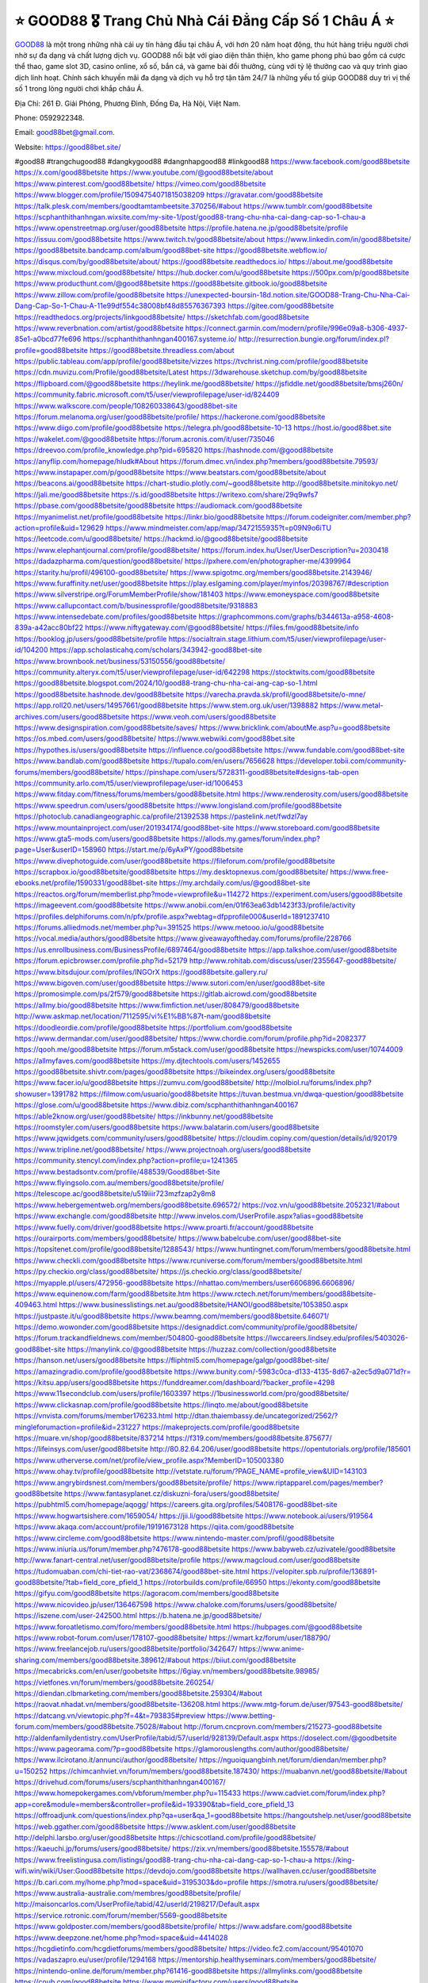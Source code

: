 ⭐️ GOOD88 🎖️ Trang Chủ Nhà Cái Đẳng Cấp Số 1 Châu Á ⭐️
===================================

`GOOD88 <https://good88bet.site/>`_ là một trong những nhà cái uy tín hàng đầu tại châu Á, với hơn 20 năm hoạt động, thu hút hàng triệu người chơi nhờ sự đa dạng và chất lượng dịch vụ. GOOD88 nổi bật với giao diện thân thiện, kho game phong phú bao gồm cá cược thể thao, game slot 3D, casino online, xổ số, bắn cá, và game bài đổi thưởng, cùng với tỷ lệ thưởng cao và quy trình giao dịch linh hoạt. Chính sách khuyến mãi đa dạng và dịch vụ hỗ trợ tận tâm 24/7 là những yếu tố giúp GOOD88 duy trì vị thế số 1 trong lòng người chơi khắp châu Á.

Địa Chỉ: 261 Đ. Giải Phóng, Phương Đình, Đống Đa, Hà Nội, Việt Nam. 

Phone: 0592922348. 

Email: good88bet@gmail.com. 

Website: https://good88bet.site/ 

#good88 #trangchugood88 #dangkygood88 #dangnhapgood88 #linkgood88
https://www.facebook.com/good88betsite
https://x.com/good88betsite
https://www.youtube.com/@good88betsite/about
https://www.pinterest.com/good88betsite/
https://vimeo.com/good88betsite
https://www.blogger.com/profile/15094754071815038209
https://gravatar.com/good88betsite
https://talk.plesk.com/members/goodtamtambeetsite.370256/#about
https://www.tumblr.com/good88betsite
https://scphanthithanhngan.wixsite.com/my-site-1/post/good88-trang-chu-nha-cai-dang-cap-so-1-chau-a
https://www.openstreetmap.org/user/good88betsite
https://profile.hatena.ne.jp/good88betsite/profile
https://issuu.com/good88betsite
https://www.twitch.tv/good88betsite/about
https://www.linkedin.com/in/good88betsite/
https://good88betsite.bandcamp.com/album/good88bet-site
https://good88betsite.webflow.io/
https://disqus.com/by/good88betsite/about/
https://good88betsite.readthedocs.io/
https://about.me/good88betsite
https://www.mixcloud.com/good88betsite/
https://hub.docker.com/u/good88betsite
https://500px.com/p/good88betsite
https://www.producthunt.com/@good88betsite
https://good88betsite.gitbook.io/good88betsite
https://www.zillow.com/profile/good88betsite
https://unexpected-boursin-18d.notion.site/GOOD88-Trang-Chu-Nha-Cai-Dang-Cap-So-1-Chau-A-11e99df554c38008bf48d85576367393
https://gitee.com/good88betsite
https://readthedocs.org/projects/linkgood88betsite/
https://sketchfab.com/good88betsite
https://www.reverbnation.com/artist/good88betsite
https://connect.garmin.com/modern/profile/996e09a8-b306-4937-85e1-a0bcd77fe696
https://scphanthithanhngan400167.systeme.io/
http://resurrection.bungie.org/forum/index.pl?profile=good88betsite
https://good88betsite.threadless.com/about
https://public.tableau.com/app/profile/good88betsite/vizzes
https://tvchrist.ning.com/profile/good88betsite
https://cdn.muvizu.com/Profile/good88betsite/Latest
https://3dwarehouse.sketchup.com/by/good88betsite
https://flipboard.com/@good88betsite
https://heylink.me/good88betsite/
https://jsfiddle.net/good88betsite/bmsj260n/
https://community.fabric.microsoft.com/t5/user/viewprofilepage/user-id/824409
https://www.walkscore.com/people/108260338643/good88bet-site
https://forum.melanoma.org/user/good88betsite/profile/
https://hackerone.com/good88betsite
https://www.diigo.com/profile/good88betsite
https://telegra.ph/good88betsite-10-13
https://host.io/good88bet.site
https://wakelet.com/@good88betsite
https://forum.acronis.com/it/user/735046
https://dreevoo.com/profile_knowledge.php?pid=695820
https://hashnode.com/@good88betsite
https://anyflip.com/homepage/hludk#About
https://forum.dmec.vn/index.php?members/good88betsite.79593/
https://www.instapaper.com/p/good88betsite
https://www.beatstars.com/good88betsite/about
https://beacons.ai/good88betsite
https://chart-studio.plotly.com/~good88betsite
http://good88betsite.minitokyo.net/
https://jali.me/good88betsite
https://s.id/good88betsite
https://writexo.com/share/29q9wfs7
https://pbase.com/good88betsite/good88betsite
https://audiomack.com/good88betsite
https://myanimelist.net/profile/good88betsite
https://linkr.bio/good88betsite
https://forum.codeigniter.com/member.php?action=profile&uid=129629
https://www.mindmeister.com/app/map/3472155935?t=p09N9o6iTU
https://leetcode.com/u/good88betsite/
https://hackmd.io/@good88betsite/good88betsite
https://www.elephantjournal.com/profile/good88betsite/
https://forum.index.hu/User/UserDescription?u=2030418
https://dadazpharma.com/question/good88betsite/
https://pxhere.com/en/photographer-me/4399964
https://starity.hu/profil/496100-good88betsite/
https://www.spigotmc.org/members/good88betsite.2143946/
https://www.furaffinity.net/user/good88betsite
https://play.eslgaming.com/player/myinfos/20398767/#description
https://www.silverstripe.org/ForumMemberProfile/show/181403
https://www.emoneyspace.com/good88betsite
https://www.callupcontact.com/b/businessprofile/good88betsite/9318883
https://www.intensedebate.com/profiles/good88betsite
https://graphcommons.com/graphs/b344613a-a958-4608-839a-a42acc80bf22
https://www.niftygateway.com/@good88betsite/
https://files.fm/good88betsite/info
https://booklog.jp/users/good88betsite/profile
https://socialtrain.stage.lithium.com/t5/user/viewprofilepage/user-id/104200
https://app.scholasticahq.com/scholars/343942-good88bet-site
https://www.brownbook.net/business/53150556/good88betsite/
https://community.alteryx.com/t5/user/viewprofilepage/user-id/642298
https://stocktwits.com/good88betsite
https://good88betsite.blogspot.com/2024/10/good88-trang-chu-nha-cai-ang-cap-so-1.html
https://good88betsite.hashnode.dev/good88betsite
https://varecha.pravda.sk/profil/good88betsite/o-mne/
https://app.roll20.net/users/14957661/good88betsite
https://www.stem.org.uk/user/1398882
https://www.metal-archives.com/users/good88betsite
https://www.veoh.com/users/good88betsite
https://www.designspiration.com/good88betsite/saves/
https://www.bricklink.com/aboutMe.asp?u=good88betsite
https://os.mbed.com/users/good88betsite/
https://www.webwiki.com/good88bet.site
https://hypothes.is/users/good88betsite
https://influence.co/good88betsite
https://www.fundable.com/good88bet-site
https://www.bandlab.com/good88betsite
https://tupalo.com/en/users/7656628
https://developer.tobii.com/community-forums/members/good88betsite/
https://pinshape.com/users/5728311-good88betsite#designs-tab-open
https://community.arlo.com/t5/user/viewprofilepage/user-id/1006453
https://www.fitday.com/fitness/forums/members/good88betsite.html
https://www.renderosity.com/users/good88betsite
https://www.speedrun.com/users/good88betsite
https://www.longisland.com/profile/good88betsite
https://photoclub.canadiangeographic.ca/profile/21392538
https://pastelink.net/fwdzl7ay
https://www.mountainproject.com/user/201934174/good88bet-site
https://www.storeboard.com/good88betsite
https://www.gta5-mods.com/users/good88betsite
https://allods.my.games/forum/index.php?page=User&userID=158960
https://start.me/p/6yAxPY/good88betsite
https://www.divephotoguide.com/user/good88betsite
https://fileforum.com/profile/good88betsite
https://scrapbox.io/good88betsite/good88betsite
https://my.desktopnexus.com/good88betsite/
https://www.free-ebooks.net/profile/1590331/good88bet-site
https://my.archdaily.com/us/@good88bet-site
https://reactos.org/forum/memberlist.php?mode=viewprofile&u=114272
https://experiment.com/users/ggood88betsite
https://imageevent.com/good88betsite
https://www.anobii.com/en/01f63ea63db1423f33/profile/activity
https://profiles.delphiforums.com/n/pfx/profile.aspx?webtag=dfpprofile000&userId=1891237410
https://forums.alliedmods.net/member.php?u=391525
https://www.metooo.io/u/good88betsite
https://vocal.media/authors/good88betsite
https://www.giveawayoftheday.com/forums/profile/228766
https://us.enrollbusiness.com/BusinessProfile/6897464/good88betsite
https://app.talkshoe.com/user/good88betsite
https://forum.epicbrowser.com/profile.php?id=52179
http://www.rohitab.com/discuss/user/2355647-good88betsite/
https://www.bitsdujour.com/profiles/INGOrX
https://good88betsite.gallery.ru/
https://www.bigoven.com/user/good88betsite
https://www.sutori.com/en/user/good88bet-site
https://promosimple.com/ps/2f579/good88betsite
https://gitlab.aicrowd.com/good88betsite
https://allmy.bio/good88betsite
https://www.fimfiction.net/user/808479/good88betsite
http://www.askmap.net/location/7112595/vi%E1%BB%87t-nam/good88betsite
https://doodleordie.com/profile/good88betsite
https://portfolium.com/good88betsite
https://www.dermandar.com/user/good88betsite/
https://www.chordie.com/forum/profile.php?id=2082377
https://qooh.me/good88betsite
https://forum.m5stack.com/user/good88betsite
https://newspicks.com/user/10744009
https://allmyfaves.com/good88betsite
https://my.djtechtools.com/users/1452655
https://good88betsite.shivtr.com/pages/good88betsite
https://bikeindex.org/users/good88betsite
https://www.facer.io/u/good88betsite
https://zumvu.com/good88betsite/
http://molbiol.ru/forums/index.php?showuser=1391782
https://filmow.com/usuario/good88betsite
https://tuvan.bestmua.vn/dwqa-question/good88betsite
https://glose.com/u/good88betsite
https://www.dibiz.com/scphanthithanhngan400167
https://able2know.org/user/good88betsite/
https://inkbunny.net/good88betsite
https://roomstyler.com/users/good88betsite
https://www.balatarin.com/users/good88betsite
https://www.jqwidgets.com/community/users/good88betsite/
https://cloudim.copiny.com/question/details/id/920179
https://www.tripline.net/good88betsite/
https://www.projectnoah.org/users/good88betsite
https://community.stencyl.com/index.php?action=profile;u=1241365
https://www.bestadsontv.com/profile/488539/Good88bet-Site
https://www.flyingsolo.com.au/members/good88betsite/profile/
https://telescope.ac/good88betsite/u519iiir723mzfzap2y8m8
https://www.hebergementweb.org/members/good88betsite.696572/
https://voz.vn/u/good88betsite.2052321/#about
https://www.exchangle.com/good88betsite
http://www.invelos.com/UserProfile.aspx?alias=good88betsite
https://www.fuelly.com/driver/good88betsite
https://www.proarti.fr/account/good88betsite
https://ourairports.com/members/good88betsite/
https://www.babelcube.com/user/good88bet-site
https://topsitenet.com/profile/good88betsite/1288543/
https://www.huntingnet.com/forum/members/good88betsite.html
https://www.checkli.com/good88betsite
https://www.rcuniverse.com/forum/members/good88betsite.html
https://py.checkio.org/class/good88betsite/
https://js.checkio.org/class/good88betsite/
https://myapple.pl/users/472956-good88betsite
https://nhattao.com/members/user6606896.6606896/
https://www.equinenow.com/farm/good88betsite.htm
https://www.rctech.net/forum/members/good88betsite-409463.html
https://www.businesslistings.net.au/good88betsite/HANOI/good88betsite/1053850.aspx
https://justpaste.it/u/good88betsite
https://www.beamng.com/members/good88betsite.646071/
https://demo.wowonder.com/good88betsite
https://designaddict.com/community/profile/good88betsite/
https://forum.trackandfieldnews.com/member/504800-good88betsite
https://lwccareers.lindsey.edu/profiles/5403026-good88bet-site
https://manylink.co/@good88betsite
https://huzzaz.com/collection/good88betsite
https://hanson.net/users/good88betsite
https://fliphtml5.com/homepage/galgp/good88bet-site/
https://amazingradio.com/profile/good88betsite
https://www.bunity.com/-5983c0ca-d133-4135-8d67-a2ec5d9a071d?r=
https://kitsu.app/users/good88betsite
https://funddreamer.com/dashboard/?backer_profile=4298
https://www.11secondclub.com/users/profile/1603397
https://1businessworld.com/pro/good88betsite/
https://www.clickasnap.com/profile/good88betsite
https://linqto.me/about/good88betsite
https://vnvista.com/forums/member176233.html
http://dtan.thaiembassy.de/uncategorized/2562/?mingleforumaction=profile&id=231227
https://makeprojects.com/profile/good88betsite
https://muare.vn/shop/good88betsite/837214
https://f319.com/members/good88betsite.875677/
https://lifeinsys.com/user/good88betsite
http://80.82.64.206/user/good88betsite
https://opentutorials.org/profile/185601
https://www.utherverse.com/net/profile/view_profile.aspx?MemberID=105003380
https://www.ohay.tv/profile/good88betsite
http://vetstate.ru/forum/?PAGE_NAME=profile_view&UID=143103
https://www.angrybirdsnest.com/members/good88betsite/profile/
https://www.riptapparel.com/pages/member?good88betsite
https://www.fantasyplanet.cz/diskuzni-fora/users/good88betsite/
https://pubhtml5.com/homepage/aqogg/
https://careers.gita.org/profiles/5408176-good88bet-site
https://www.hogwartsishere.com/1659054/
https://jii.li/good88betsite
https://www.notebook.ai/users/919564
https://www.akaqa.com/account/profile/19191673128
https://qiita.com/good88betsite
https://www.circleme.com/good88betsite
https://www.nintendo-master.com/profil/good88betsite
https://www.iniuria.us/forum/member.php?476178-good88betsite
https://www.babyweb.cz/uzivatele/good88betsite
http://www.fanart-central.net/user/good88betsite/profile
https://www.magcloud.com/user/good88betsite
https://tudomuaban.com/chi-tiet-rao-vat/2368674/good88bet-site.html
https://velopiter.spb.ru/profile/136891-good88betsite/?tab=field_core_pfield_1
https://rotorbuilds.com/profile/66950
https://ekonty.com/good88betsite
https://gifyu.com/good88betsite
https://agoracom.com/members/good88betsite
https://www.nicovideo.jp/user/136467598
https://www.chaloke.com/forums/users/good88betsite/
https://iszene.com/user-242500.html
https://b.hatena.ne.jp/good88betsite/
https://www.foroatletismo.com/foro/members/good88betsite.html
https://hubpages.com/@good88betsite
https://www.robot-forum.com/user/178107-good88betsite/
https://wmart.kz/forum/user/188790/
https://www.freelancejob.ru/users/good88betsite/portfolio/342647/
https://www.anime-sharing.com/members/good88betsite.389612/#about
https://biiut.com/good88betsite
https://mecabricks.com/en/user/goobetsite
https://6giay.vn/members/good88betsite.98985/
https://vietfones.vn/forum/members/good88betsite.260254/
https://diendan.clbmarketing.com/members/good88betsite.259304/#about
https://raovat.nhadat.vn/members/good88betsite-136208.html
https://www.mtg-forum.de/user/97543-good88betsite/
https://datcang.vn/viewtopic.php?f=4&t=793835#preview
https://www.betting-forum.com/members/good88betsite.75028/#about
http://forum.cncprovn.com/members/215273-good88betsite
http://aldenfamilydentistry.com/UserProfile/tabid/57/userId/928139/Default.aspx
https://doselect.com/@goodbetsite
https://www.pageorama.com/?p=good88betsite
https://glamorouslengths.com/author/good88betsite/
https://www.ilcirotano.it/annunci/author/good88betsite/
https://nguoiquangbinh.net/forum/diendan/member.php?u=150252
https://chimcanhviet.vn/forum/members/good88betsite.187430/
https://muabanvn.net/good88betsite/#about
https://drivehud.com/forums/users/scphanthithanhngan400167/
https://www.homepokergames.com/vbforum/member.php?u=115433
https://www.cadviet.com/forum/index.php?app=core&module=members&controller=profile&id=193390&tab=field_core_pfield_13
https://offroadjunk.com/questions/index.php?qa=user&qa_1=good88betsite
https://hangoutshelp.net/user/good88betsite
https://web.ggather.com/good88betsite
https://www.asklent.com/user/good88betsite
http://delphi.larsbo.org/user/good88betsite
https://chicscotland.com/profile/good88betsite/
https://kaeuchi.jp/forums/users/good88betsite/
https://zix.vn/members/good88betsite.155578/#about
https://www.freelistingusa.com/listings/good88-trang-chu-nha-cai-dang-cap-so-1-chau-a
https://king-wifi.win/wiki/User:Good88betsite
https://devdojo.com/good88betsite
https://wallhaven.cc/user/good88betsite
https://b.cari.com.my/home.php?mod=space&uid=3195303&do=profile
https://smotra.ru/users/good88betsite/
https://www.australia-australie.com/membres/good88betsite/profile/
http://maisoncarlos.com/UserProfile/tabid/42/userId/2198217/Default.aspx
https://service.rotronic.com/forum/member/5569-good88betsite
https://www.goldposter.com/members/good88betsite/profile/
https://www.adsfare.com/good88betsite
https://www.deepzone.net/home.php?mod=space&uid=4414028
https://hcgdietinfo.com/hcgdietforums/members/good88betsite/
https://video.fc2.com/account/95401070
https://vadaszapro.eu/user/profile/1294168
https://mentorship.healthyseminars.com/members/good88betsite/
https://nintendo-online.de/forum/member.php?61416-good88betsite
https://allmylinks.com/good88betsite
https://coub.com/good88betsite
https://www.myminifactory.com/users/good88betsite
https://www.shadowera.com/member.php?146421-good88betsite
http://bbs.sdhuifa.com/home.php?mod=space&uid=649103
https://ficwad.com/a/good88betsite
https://www.serialzone.cz/uzivatele/226252-good88betsite/
http://classicalmusicmp3freedownload.com/ja/index.php?title=%E5%88%A9%E7%94%A8%E8%80%85:Good88betsite
https://m.jingdexian.com/home.php?mod=space&uid=3767654
https://mississaugachinese.ca/home.php?mod=space&uid=1347464
https://www.soshified.com/forums/user/597753-good88betsit/
https://thefwa.com/profiles/good88betsite
https://tatoeba.org/vi/user/profile/good88betsite
http://www.pvp.iq.pl/user-23714.html
https://my.bio/good88betsite
https://transfur.com/Users/good88betsite
https://petitlyrics.com/profile/good88betsite
https://forums.stardock.net/user/7390254
https://ok.ru/profile/909995041517
https://scholar.google.com/citations?hl=vi&user=JH9dZ3YAAAAJ
https://www.plurk.com/good88betsite
https://www.bitchute.com/channel/nt8SnNrzN4bf
https://teletype.in/@good88betsite
https://velog.io/@good88betsite/about
https://globalcatalog.com/good88betsite.kr
https://www.metaculus.com/accounts/profile/217281/
https://moparwiki.win/wiki/User:Good88betsite
https://clinfowiki.win/wiki/User:Good88betsite
https://algowiki.win/wiki/User:Good88betsite
https://timeoftheworld.date/wiki/User:Good88betsite
https://humanlove.stream/wiki/User:Good88betsite
https://digitaltibetan.win/wiki/User:Good88betsite
https://funsilo.date/wiki/User:Good88betsite
https://fkwiki.win/wiki/User:Good88betsite
https://theflatearth.win/wiki/User:Good88betsite
https://sovren.media/p/882363/2218599b4103728b7fa71f05d08126c6
https://www.vid419.com/home.php?mod=space&uid=3394926
https://bysee3.com/home.php?mod=space&uid=4894568
https://www.okaywan.com/home.php?mod=space&uid=556526
https://www.yanyiku.cn/home.php?mod=space&uid=4563045
https://forum.oceandatalab.com/user-8500.html
https://www.pixiv.net/en/users/110429306
https://shapshare.com/good88betsite
https://thearticlesdirectory.co.uk/members/scphanthithanhngan400167/
http://onlineboxing.net/jforum/user/profile/318753.page
https://golbis.com/user/good88betsite/
https://eternagame.org/players/415684
http://memmai.com/index.php?members/good88betsite.15438/#about
https://diendannhansu.com/members/good88betsite.77149/#about
https://forum.centos-webpanel.com/profile/?area=summary;u=121075
https://www.canadavisa.com/canada-immigration-discussion-board/members/good88betsite.1235587/
https://www.fitundgesund.at/profil/good88betsite
http://www.biblesupport.com/user/607370-good88betsite/
https://www.goodreads.com/user/show/182775289-good88bet-site
https://fileforums.com/member.php?u=276084
https://www.globhy.com/good88betsite
https://meetup.furryfederation.com/events/0b085f61-91a2-402a-b2d5-5590cf3b945d
https://forum.enscape3d.com/wcf/index.php?user/96264-good88betsite/
https://forum.xorbit.space/member.php/8867-Fiphiarapo
https://webmuaban.vn/raovat.php?id=1712700
https://nmpeoplesrepublick.com/community/profile/good88betsite/
https://findaspring.org/members/good88betsite/
https://ingmac.ru/forum/?PAGE_NAME=profile_view&UID=59006
http://l-avt.ru/support/dialog/?PAGE_NAME=profile_view&UID=79325
https://imagekind.com/MemberProfile.aspx?MID=6a3f422d-59b1-4eb1-94ec-0cce349807c4
https://storyweaver.org.in/en/users/1007891
https://club.doctissimo.fr/good88betsite/
https://urlscan.io/result/5a2d4ebf-9ed4-4541-b695-08d8dc3af17d/
https://www.outlived.co.uk/author/good88betsite/
https://motion-gallery.net/users/655264
https://linkmix.co/27212026
https://potofu.me/good88betsite
https://www.mycast.io/profiles/296925/username/good88betsite
https://www.sythe.org/members/good88betsite.1803513/
https://www.penmai.com/community/members/good88betsite.416213/#about
https://dongnairaovat.com/members/good88betsite.23525.html
https://hiqy.in/good88betsite
https://kemono.im/good88betsite/good88betsite
https://web.trustexchange.com/company.php?q=good88bet.site
https://penposh.com/good88betsite
https://imgcredit.xyz/good88betsite
https://www.claimajob.com/profiles/5402650-good88bet-site
https://violet.vn/user/show/id/14980157
https://glints.com/vn/profile/public/42048b51-77fb-4077-94f8-4f816a1ba1a1
https://pandoraopen.ru/author/good88betsite/
http://www.innetads.com/view/item-3006697-good88betsite.html
http://www.getjob.us/usa-jobs-view/job-posting-902217-good88betsite.html
http://www.canetads.com/view/item-3964712-good88betsite.html
https://minecraftcommand.science/profile/good88betsite
https://wiki.natlife.ru/index.php/%D0%A3%D1%87%D0%B0%D1%81%D1%82%D0%BD%D0%B8%D0%BA:Good88betsite
https://wiki.gta-zona.ru/index.php/%D0%A3%D1%87%D0%B0%D1%81%D1%82%D0%BD%D0%B8%D0%BA:Good88betsite
https://wiki.prochipovan.ru/index.php/%D0%A3%D1%87%D0%B0%D1%81%D1%82%D0%BD%D0%B8%D0%BA:Good88betsite
https://www.itchyforum.com/en/member.php?307604-good88betsite
https://myanimeshelf.com/profile/good88betsite
https://expathealthseoul.com/profile/good88betsite
https://makersplace.com/scphanthithanhngan400167/about
https://community.fyers.in/member/vemXWxRHjG
https://www.multichain.com/qa/user/good88betsite
http://www.worldchampmambo.com/UserProfile/tabid/42/userId/400511/Default.aspx
https://www.snipesocial.co.uk/good88betsite
https://www.apelondts.org/Activity-Feed/My-Profile/UserId/38533
https://advpr.net/good88betsite
https://pytania.radnik.pl/uzytkownik/good88betsite
https://itvnn.net/member.php?138831-good88betsite
https://safechat.com/u/good88bet.site
https://mlx.su/paste/view/a3529453
https://hackmd.okfn.de/s/SkWGVct11e
https://personaljournal.ca/good88betsite/good88betsite
http://techou.jp/index.php?good88betsite
https://www.gamblingtherapy.org/forum/users/good88betsite/
https://forums.megalith-games.com/member.php?action=profile&uid=1379072
https://ask-people.net/user/Good88bet+Site
https://linktaigo88.lighthouseapp.com/users/1954917
http://www.aunetads.com/view/item-2500241-good88betsite.html
https://bit.ly/m/good88betsite
http://genina.com/user/editDone/4467549.page
https://golden-forum.com/memberlist.php?mode=viewprofile&u=151373
http://wiki.diamonds-crew.net/index.php?title=Benutzer:Good88betsite
https://malt-orden.info/userinfo.php?uid=381885
https://filesharingtalk.com/members/603115-good88betsite
https://belgaumonline.com/profile/good88betsite
https://chodaumoi247.com/members/good88betsite.13169/#about
https://wefunder.com/good88betsite
https://www.nulled.to/user/6245133-good88betsite
https://forums.worldwarriors.net/profile/good88betsite
https://nhadatdothi.net.vn/members/good88betsite.29207/
https://subscribe.ru/author/31608644
https://schoolido.lu/user/good88betsite/
https://dev.muvizu.com/Profile/good88betsite/Latest
https://www.inflearn.com/users/1486458/@good88betsite
https://conecta.bio/good88betsite
https://qna.habr.com/user/good88betsite
https://www.naucmese.cz/good88bet-site?_fid=36fz
https://controlc.com/013d9bbc
http://psicolinguistica.letras.ufmg.br/wiki/index.php/Usu%C3%A1rio:Good88betsite
https://wiki.sports-5.ch/index.php?title=Utilisateur:Good88betsite
https://g0v.hackmd.io/@good88betsite/SylUs5Yk1x
https://boersen.oeh-salzburg.at/author/good88betsite/
http://bioimagingcore.be/q2a/user/good88betsite
http://uno-en-ligne.com/profile.php?user=378423
https://kowabana.jp/users/130657
https://klotzlube.ru/forum/user/282237/
https://www.bandsworksconcerts.info/index.php?good88betsite
https://ask.mallaky.com/?qa=user/Good88betSite
https://fab-chat.com/members/good88betsite/profile/
https://vietnam.net.vn/members/good88betsite.27884/
https://cadillacsociety.com/users/good88betsite/
https://bitbuilt.net/forums/index.php?members/good88betsite.49300/#about
https://timdaily.vn/members/good88betsite.90571/#about
https://www.xen-factory.com/index.php?members/good88betsite.57228/#about
https://www.cake.me/me/good88bet-site
https://git.project-hobbit.eu/good88betsite
https://forum.honorboundgame.com/user-470355.html
https://thiamlau.com/forum/user-8223.html
https://bandori.party/user/223765/good88betsite/#preferences
https://www.vnbadminton.com/members/good88betsite.54696/
https://forums.hostsearch.com/member.php?269850-good88betsite
https://hackaday.io/good88betsite
https://mnogootvetov.ru/index.php?qa=user&qa_1=good88betsite
https://deadreckoninggame.com/index.php/User:Good88betsite
https://herpesztitkaink.hu/forums/users/good88betsite/
https://xnforo.ir/members/good88betsi.58720/
https://www.adslgr.com/forum/members/211946-good88betsite
https://forum.opnsense.org/index.php?action=profile;area=summary;u=49468
https://slatestarcodex.com/author/good88betsite/
http://pantery.mazowiecka.zhp.pl/profile.php?lookup=24826
https://community.greeka.com/users/good88betsite
https://yamcode.com/untitled-106890
https://www.forums.maxperformanceinc.com/forums/member.php?u=201746
https://www.sakaseru.jp/mina/user/profile/204586
https://land-book.com/good88betsite
https://illust.daysneo.com/illustrator/good88betsite/
https://es.stylevore.com/user/good88betsite
https://www.fdb.cz/clen/207784-good88betsite.html
https://forum.html.it/forum/member.php?userid=464542
https://advego.com/profile/good88betsite/
https://acomics.ru/-good88betsite
https://www.astrobin.com/users/good88betsite/
https://modworkshop.net/user/good88betsite
https://stackshare.io/companies/good88bet-site
https://fitinline.com/profile/good88betsite/
https://seomotionz.com/member.php?action=profile&uid=40370
https://tooter.in/good88betsite
https://protospielsouth.com/user/46433
https://www.canadavideocompanies.ca/forums/users/good88betsite/
https://spiderum.com/nguoi-dung/good88betsite
https://postgresconf.org/users/good88bet-site
https://forum.czaswojny.pl/index.php?page=User&userID=32231
https://pixabay.com/users/46506137/
https://chomikuj.pl/good88betsite
https://memes.tw/user/336079
https://medibang.com/author/26772603/
https://stepik.org/users/982329319/profile
https://forum.issabel.org/u/good88betsite
https://csko.cz/forum/member.php?253231-good88betsite
https://www.freewebmarks.com/user/Xrkm7oj4YoPF
https://redpah.com/profile/414604/good88bet-site
https://permacultureglobal.org/users/75256-good88bet-site
https://www.papercall.io/users/124327
https://bootstrapbay.com/user/good88betsite
https://www.rwaq.org/users/good88betsite
https://forums.wolflair.com/members/good88betsite.118788/#about
https://www.zeldaspeedruns.com/profiles/good88betsite
https://savelist.co/profile/users/good88betsite
https://phatwalletforums.com/user/good88betsite
https://community.wongcw.com/good88betsite
http://www.pueblosecreto.com/Net/profile/view_profile.aspx?MemberId=1376880
https://www.hoaxbuster.com/redacteur/good88betsite
https://code.antopie.org/good88betsite
https://www.halaltrip.com/user/profile/172288/good88betsite/
https://abp.io/community/members/good88betsite
https://fora.babinet.cz/profile.php?section=personal&id=69168
https://useum.org/myuseum/Good88bet%20Site
https://tamilculture.com/user/good88bet-site
http://www.hoektronics.com/author/good88betsite/
https://library.zortrax.com/members/good88bet-site/
https://www.deafvideo.tv/vlogger/good88betsite?o=mv
https://divisionmidway.org/jobs/author/good88betsite/
http://phpbt.online.fr/profile.php?mode=view&uid=25946
http://good88betsite.geoblog.pl/
https://www.udrpsearch.com/user/good88betsite
https://www.buzzsprout.com/2101801/episodes/15915196-good88bet-site
https://podcastaddict.com/episode/https%3A%2F%2Fwww.buzzsprout.com%2F2101801%2Fepisodes%2F15915196-good88bet-site.mp3&podcastId=4475093
https://hardanreidlinglbeu.wixsite.com/elinor-salcedo/podcast/episode/7db328c1/good88betsite
https://www.podfriend.com/podcast/elinor-salcedo/episode/Buzzsprout-15915196/
https://curiocaster.com/podcast/pi6385247/29168852638
https://fountain.fm/episode/kejPyHfu9n8XFiIF5hgI
https://www.podchaser.com/podcasts/elinor-salcedo-5339040/episodes/good88betsite-226823059
https://castbox.fm/episode/good88bet.site-id5445226-id744378041
https://plus.rtl.de/podcast/elinor-salcedo-wy64ydd31evk2/good88betsite-ni820kzbf3dew
https://www.podparadise.com/Podcast/1688863333/Listen/1728813600/0
https://podbay.fm/p/elinor-salcedo/e/1728788400
https://www.ivoox.com/en/good88bet-site-audios-mp3_rf_134784830_1.html
https://www.listennotes.com/podcasts/elinor-salcedo/good88betsite-MIkS4Z8gTi2/
https://goodpods.com/podcasts/elinor-salcedo-257466/good88betsite-76152939
https://www.iheart.com/podcast/269-elinor-salcedo-115585662/episode/good88betsite-226693869/
https://open.spotify.com/episode/2FpYfmPzeHDOuVcYN4ZzOJ?si=Sgz6q4FaT2GIIPrBTwNxVA
https://podtail.com/podcast/corey-alonzo/good88bet-site/
https://podcastindex.org/podcast/6385247?episode=29168852638
https://player.fm/series/elinor-salcedo/good88betsite
https://www.steno.fm/show/77680b6e-8b07-53ae-bcab-9310652b155c/episode/QnV6enNwcm91dC0xNTkxNTE5Ng==
https://podverse.fm/fr/episode/qhbJeoO4i
https://app.podcastguru.io/podcast/elinor-salcedo-1688863333/episode/good88bet-site-f3f7ca4690c1f13743f24ebf49de3edd
https://podcasts-francais.fr/podcast/corey-alonzo/good88bet-site
https://irepod.com/podcast/corey-alonzo/good88bet-site
https://australian-podcasts.com/podcast/corey-alonzo/good88bet-site
https://toppodcasts.be/podcast/corey-alonzo/good88bet-site
https://canadian-podcasts.com/podcast/corey-alonzo/good88bet-site
https://uk-podcasts.co.uk/podcast/corey-alonzo/good88bet-site
https://deutschepodcasts.de/podcast/corey-alonzo/good88bet-site
https://nederlandse-podcasts.nl/podcast/corey-alonzo/good88bet-site
https://american-podcasts.com/podcast/corey-alonzo/good88bet-site
https://norske-podcaster.com/podcast/corey-alonzo/good88bet-site
https://danske-podcasts.dk/podcast/corey-alonzo/good88bet-site
https://italia-podcast.it/podcast/corey-alonzo/good88bet-site
https://podmailer.com/podcast/corey-alonzo/good88bet-site
https://podcast-espana.es/podcast/corey-alonzo/good88bet-site
https://suomalaiset-podcastit.fi/podcast/corey-alonzo/good88bet-site
https://indian-podcasts.com/podcast/corey-alonzo/good88bet-site
https://poddar.se/podcast/corey-alonzo/good88bet-site
https://nzpod.co.nz/podcast/corey-alonzo/good88bet-site
https://pod.pe/podcast/corey-alonzo/good88bet-site
https://podcast-chile.com/podcast/corey-alonzo/good88bet-site
https://podcast-colombia.co/podcast/corey-alonzo/good88bet-site
https://podcasts-brasileiros.com/podcast/corey-alonzo/good88bet-site
https://podcast-mexico.mx/podcast/corey-alonzo/good88bet-site
https://music.amazon.com/podcasts/ef0d1b1b-8afc-4d07-b178-4207746410b2/episodes/3828c9f5-6154-447e-b98c-94be07697f16/elinor-salcedo-good88bet-site
https://music.amazon.co.jp/podcasts/ef0d1b1b-8afc-4d07-b178-4207746410b2/episodes/3828c9f5-6154-447e-b98c-94be07697f16/elinor-salcedo-good88bet-site
https://music.amazon.de/podcasts/ef0d1b1b-8afc-4d07-b178-4207746410b2/episodes/3828c9f5-6154-447e-b98c-94be07697f16/elinor-salcedo-good88bet-site
https://music.amazon.co.uk/podcasts/ef0d1b1b-8afc-4d07-b178-4207746410b2/episodes/3828c9f5-6154-447e-b98c-94be07697f16/elinor-salcedo-good88bet-site
https://music.amazon.fr/podcasts/ef0d1b1b-8afc-4d07-b178-4207746410b2/episodes/3828c9f5-6154-447e-b98c-94be07697f16/elinor-salcedo-good88bet-site
https://music.amazon.ca/podcasts/ef0d1b1b-8afc-4d07-b178-4207746410b2/episodes/3828c9f5-6154-447e-b98c-94be07697f16/elinor-salcedo-good88bet-site
https://music.amazon.in/podcasts/ef0d1b1b-8afc-4d07-b178-4207746410b2/episodes/3828c9f5-6154-447e-b98c-94be07697f16/elinor-salcedo-good88bet-site
https://music.amazon.it/podcasts/ef0d1b1b-8afc-4d07-b178-4207746410b2/episodes/3828c9f5-6154-447e-b98c-94be07697f16/elinor-salcedo-good88bet-site
https://music.amazon.es/podcasts/ef0d1b1b-8afc-4d07-b178-4207746410b2/episodes/3828c9f5-6154-447e-b98c-94be07697f16/elinor-salcedo-good88bet-site
https://music.amazon.com.br/podcasts/ef0d1b1b-8afc-4d07-b178-4207746410b2/episodes/3828c9f5-6154-447e-b98c-94be07697f16/elinor-salcedo-good88bet-site
https://music.amazon.com.au/podcasts/ef0d1b1b-8afc-4d07-b178-4207746410b2/episodes/3828c9f5-6154-447e-b98c-94be07697f16/elinor-salcedo-good88bet-site
https://podcasts.apple.com/us/podcast/good88bet-site/id1688863333?i=1000672854410
https://podcasts.apple.com/bh/podcast/good88bet-site/id1688863333?i=1000672854410
https://podcasts.apple.com/bw/podcast/good88bet-site/id1688863333?i=1000672854410
https://podcasts.apple.com/cm/podcast/good88bet-site/id1688863333?i=1000672854410
https://podcasts.apple.com/ci/podcast/good88bet-site/id1688863333?i=1000672854410
https://podcasts.apple.com/eg/podcast/good88bet-site/id1688863333?i=1000672854410
https://podcasts.apple.com/gw/podcast/good88bet-site/id1688863333?i=1000672854410
https://podcasts.apple.com/in/podcast/good88bet-site/id1688863333?i=1000672854410
https://podcasts.apple.com/il/podcast/good88bet-site/id1688863333?i=1000672854410
https://podcasts.apple.com/jo/podcast/good88bet-site/id1688863333?i=1000672854410
https://podcasts.apple.com/ke/podcast/good88bet-site/id1688863333?i=1000672854410
https://podcasts.apple.com/kw/podcast/good88bet-site/id1688863333?i=1000672854410
https://podcasts.apple.com/mg/podcast/good88bet-site/id1688863333?i=1000672854410
https://podcasts.apple.com/ml/podcast/good88bet-site/id1688863333?i=1000672854410
https://podcasts.apple.com/ma/podcast/good88bet-site/id1688863333?i=1000672854410
https://podcasts.apple.com/mu/podcast/good88bet-site/id1688863333?i=1000672854410
https://podcasts.apple.com/mz/podcast/good88bet-site/id1688863333?i=1000672854410
https://podcasts.apple.com/ne/podcast/good88bet-site/id1688863333?i=1000672854410
https://podcasts.apple.com/ng/podcast/good88bet-site/id1688863333?i=1000672854410
https://podcasts.apple.com/om/podcast/good88bet-site/id1688863333?i=1000672854410
https://podcasts.apple.com/qa/podcast/good88bet-site/id1688863333?i=1000672854410
https://podcasts.apple.com/sa/podcast/good88bet-site/id1688863333?i=1000672854410
https://podcasts.apple.com/sn/podcast/good88bet-site/id1688863333?i=1000672854410
https://podcasts.apple.com/za/podcast/good88bet-site/id1688863333?i=1000672854410
https://podcasts.apple.com/tn/podcast/good88bet-site/id1688863333?i=1000672854410
https://podcasts.apple.com/ug/podcast/good88bet-site/id1688863333?i=1000672854410
https://podcasts.apple.com/ae/podcast/good88bet-site/id1688863333?i=1000672854410
https://podcasts.apple.com/au/podcast/good88bet-site/id1688863333?i=1000672854410
https://podcasts.apple.com/hk/podcast/good88bet-site/id1688863333?i=1000672854410
https://podcasts.apple.com/id/podcast/good88bet-site/id1688863333?i=1000672854410
https://podcasts.apple.com/jp/podcast/good88bet-site/id1688863333?i=1000672854410
https://podcasts.apple.com/kr/podcast/good88bet-site/id1688863333?i=1000672854410
https://podcasts.apple.com/mo/podcast/good88bet-site/id1688863333?i=1000672854410
https://podcasts.apple.com/my/podcast/good88bet-site/id1688863333?i=1000672854410
https://podcasts.apple.com/nz/podcast/good88bet-site/id1688863333?i=1000672854410
https://podcasts.apple.com/ph/podcast/good88bet-site/id1688863333?i=1000672854410
https://podcasts.apple.com/sg/podcast/good88bet-site/id1688863333?i=1000672854410
https://podcasts.apple.com/tw/podcast/good88bet-site/id1688863333?i=1000672854410
https://podcasts.apple.com/th/podcast/good88bet-site/id1688863333?i=1000672854410
https://podcasts.apple.com/vn/podcast/good88bet-site/id1688863333?i=1000672854410
https://podcasts.apple.com/am/podcast/good88bet-site/id1688863333?i=1000672854410
https://podcasts.apple.com/az/podcast/good88bet-site/id1688863333?i=1000672854410
https://podcasts.apple.com/bg/podcast/good88bet-site/id1688863333?i=1000672854410
https://podcasts.apple.com/cz/podcast/good88bet-site/id1688863333?i=1000672854410
https://podcasts.apple.com/dk/podcast/good88bet-site/id1688863333?i=1000672854410
https://podcasts.apple.com/de/podcast/good88bet-site/id1688863333?i=1000672854410
https://podcasts.apple.com/ee/podcast/good88bet-site/id1688863333?i=1000672854410
https://podcasts.apple.com/es/podcast/good88bet-site/id1688863333?i=1000672854410
https://podcasts.apple.com/fr/podcast/good88bet-site/id1688863333?i=1000672854410
https://podcasts.apple.com/ge/podcast/good88bet-site/id1688863333?i=1000672854410
https://podcasts.apple.com/gr/podcast/good88bet-site/id1688863333?i=1000672854410
https://podcasts.apple.com/hr/podcast/good88bet-site/id1688863333?i=1000672854410
https://podcasts.apple.com/ie/podcast/good88bet-site/id1688863333?i=1000672854410
https://podcasts.apple.com/it/podcast/good88bet-site/id1688863333?i=1000672854410
https://podcasts.apple.com/kz/podcast/good88bet-site/id1688863333?i=1000672854410
https://podcasts.apple.com/kg/podcast/good88bet-site/id1688863333?i=1000672854410
https://podcasts.apple.com/lv/podcast/good88bet-site/id1688863333?i=1000672854410
https://podcasts.apple.com/lt/podcast/good88bet-site/id1688863333?i=1000672854410
https://podcasts.apple.com/lu/podcast/good88bet-site/id1688863333?i=1000672854410
https://podcasts.apple.com/hu/podcast/good88bet-site/id1688863333?i=1000672854410
https://podcasts.apple.com/mt/podcast/good88bet-site/id1688863333?i=1000672854410
https://podcasts.apple.com/md/podcast/good88bet-site/id1688863333?i=1000672854410
https://podcasts.apple.com/me/podcast/good88bet-site/id1688863333?i=1000672854410
https://podcasts.apple.com/nl/podcast/good88bet-site/id1688863333?i=1000672854410
https://podcasts.apple.com/mk/podcast/good88bet-site/id1688863333?i=1000672854410
https://podcasts.apple.com/no/podcast/good88bet-site/id1688863333?i=1000672854410
https://podcasts.apple.com/at/podcast/good88bet-site/id1688863333?i=1000672854410
https://podcasts.apple.com/pl/podcast/good88bet-site/id1688863333?i=1000672854410
https://podcasts.apple.com/pt/podcast/good88bet-site/id1688863333?i=1000672854410
https://podcasts.apple.com/ro/podcast/good88bet-site/id1688863333?i=1000672854410
https://podcasts.apple.com/ru/podcast/good88bet-site/id1688863333?i=1000672854410
https://podcasts.apple.com/sk/podcast/good88bet-site/id1688863333?i=1000672854410
https://podcasts.apple.com/si/podcast/good88bet-site/id1688863333?i=1000672854410
https://podcasts.apple.com/fi/podcast/good88bet-site/id1688863333?i=1000672854410
https://podcasts.apple.com/se/podcast/good88bet-site/id1688863333?i=1000672854410
https://podcasts.apple.com/tj/podcast/good88bet-site/id1688863333?i=1000672854410
https://podcasts.apple.com/tr/podcast/good88bet-site/id1688863333?i=1000672854410
https://podcasts.apple.com/tm/podcast/good88bet-site/id1688863333?i=1000672854410
https://podcasts.apple.com/ua/podcast/good88bet-site/id1688863333?i=1000672854410
https://podcasts.apple.com/la/podcast/good88bet-site/id1688863333?i=1000672854410
https://podcasts.apple.com/br/podcast/good88bet-site/id1688863333?i=1000672854410
https://podcasts.apple.com/cl/podcast/good88bet-site/id1688863333?i=1000672854410
https://podcasts.apple.com/co/podcast/good88bet-site/id1688863333?i=1000672854410
https://podcasts.apple.com/mx/podcast/good88bet-site/id1688863333?i=1000672854410
https://podcasts.apple.com/ca/podcast/good88bet-site/id1688863333?i=1000672854410
https://podcasts.apple.com/podcast/good88bet-site/id1688863333?i=1000672854410
https://chromewebstore.google.com/detail/beach-sunset-and-restaura/kccmpohhnlccgbedmlcgfcfcpmbfmcem
https://chromewebstore.google.com/detail/beach-sunset-and-restaura/kccmpohhnlccgbedmlcgfcfcpmbfmcem?hl=vi
https://chromewebstore.google.com/detail/beach-sunset-and-restaura/kccmpohhnlccgbedmlcgfcfcpmbfmcem?hl=ar
https://chromewebstore.google.com/detail/beach-sunset-and-restaura/kccmpohhnlccgbedmlcgfcfcpmbfmcem?hl=bg
https://chromewebstore.google.com/detail/beach-sunset-and-restaura/kccmpohhnlccgbedmlcgfcfcpmbfmcem?hl=bn
https://chromewebstore.google.com/detail/beach-sunset-and-restaura/kccmpohhnlccgbedmlcgfcfcpmbfmcem?hl=ca
https://chromewebstore.google.com/detail/beach-sunset-and-restaura/kccmpohhnlccgbedmlcgfcfcpmbfmcem?hl=cs
https://chromewebstore.google.com/detail/beach-sunset-and-restaura/kccmpohhnlccgbedmlcgfcfcpmbfmcem?hl=da
https://chromewebstore.google.com/detail/beach-sunset-and-restaura/kccmpohhnlccgbedmlcgfcfcpmbfmcem?hl=de
https://chromewebstore.google.com/detail/beach-sunset-and-restaura/kccmpohhnlccgbedmlcgfcfcpmbfmcem?hl=el
https://chromewebstore.google.com/detail/beach-sunset-and-restaura/kccmpohhnlccgbedmlcgfcfcpmbfmcem?hl=fa
https://chromewebstore.google.com/detail/beach-sunset-and-restaura/kccmpohhnlccgbedmlcgfcfcpmbfmcem?hl=fr
https://chromewebstore.google.com/detail/beach-sunset-and-restaura/kccmpohhnlccgbedmlcgfcfcpmbfmcem?hl=gsw
https://chromewebstore.google.com/detail/beach-sunset-and-restaura/kccmpohhnlccgbedmlcgfcfcpmbfmcem?hl=hi
https://chromewebstore.google.com/detail/beach-sunset-and-restaura/kccmpohhnlccgbedmlcgfcfcpmbfmcem?hl=hr
https://chromewebstore.google.com/detail/beach-sunset-and-restaura/kccmpohhnlccgbedmlcgfcfcpmbfmcem?hl=id
https://chromewebstore.google.com/detail/beach-sunset-and-restaura/kccmpohhnlccgbedmlcgfcfcpmbfmcem?hl=it
https://chromewebstore.google.com/detail/beach-sunset-and-restaura/kccmpohhnlccgbedmlcgfcfcpmbfmcem?hl=ja
https://chromewebstore.google.com/detail/beach-sunset-and-restaura/kccmpohhnlccgbedmlcgfcfcpmbfmcem?hl=lv
https://chromewebstore.google.com/detail/beach-sunset-and-restaura/kccmpohhnlccgbedmlcgfcfcpmbfmcem?hl=ms
https://chromewebstore.google.com/detail/beach-sunset-and-restaura/kccmpohhnlccgbedmlcgfcfcpmbfmcem?hl=no
https://chromewebstore.google.com/detail/beach-sunset-and-restaura/kccmpohhnlccgbedmlcgfcfcpmbfmcem?hl=pl
https://chromewebstore.google.com/detail/beach-sunset-and-restaura/kccmpohhnlccgbedmlcgfcfcpmbfmcem?hl=pt
https://chromewebstore.google.com/detail/beach-sunset-and-restaura/kccmpohhnlccgbedmlcgfcfcpmbfmcem?hl=pt_PT
https://chromewebstore.google.com/detail/beach-sunset-and-restaura/kccmpohhnlccgbedmlcgfcfcpmbfmcem?hl=ro
https://chromewebstore.google.com/detail/beach-sunset-and-restaura/kccmpohhnlccgbedmlcgfcfcpmbfmcem?hl=te
https://chromewebstore.google.com/detail/beach-sunset-and-restaura/kccmpohhnlccgbedmlcgfcfcpmbfmcem?hl=th
https://chromewebstore.google.com/detail/beach-sunset-and-restaura/kccmpohhnlccgbedmlcgfcfcpmbfmcem?hl=tr
https://chromewebstore.google.com/detail/beach-sunset-and-restaura/kccmpohhnlccgbedmlcgfcfcpmbfmcem?hl=uk
https://chromewebstore.google.com/detail/beach-sunset-and-restaura/kccmpohhnlccgbedmlcgfcfcpmbfmcem?hl=zh
https://chromewebstore.google.com/detail/beach-sunset-and-restaura/kccmpohhnlccgbedmlcgfcfcpmbfmcem?hl=zh_HK
https://chromewebstore.google.com/detail/beach-sunset-and-restaura/kccmpohhnlccgbedmlcgfcfcpmbfmcem?hl=fil
https://chromewebstore.google.com/detail/beach-sunset-and-restaura/kccmpohhnlccgbedmlcgfcfcpmbfmcem?hl=mr
https://chromewebstore.google.com/detail/beach-sunset-and-restaura/kccmpohhnlccgbedmlcgfcfcpmbfmcem?hl=sv
https://chromewebstore.google.com/detail/beach-sunset-and-restaura/kccmpohhnlccgbedmlcgfcfcpmbfmcem?hl=sk
https://chromewebstore.google.com/detail/beach-sunset-and-restaura/kccmpohhnlccgbedmlcgfcfcpmbfmcem?hl=sl
https://chromewebstore.google.com/detail/beach-sunset-and-restaura/kccmpohhnlccgbedmlcgfcfcpmbfmcem?hl=sr
https://chromewebstore.google.com/detail/beach-sunset-and-restaura/kccmpohhnlccgbedmlcgfcfcpmbfmcem?hl=ta
https://chromewebstore.google.com/detail/beach-sunset-and-restaura/kccmpohhnlccgbedmlcgfcfcpmbfmcem?hl=hu
https://chromewebstore.google.com/detail/beach-sunset-and-restaura/kccmpohhnlccgbedmlcgfcfcpmbfmcem?hl=zh-CN
https://chromewebstore.google.com/detail/beach-sunset-and-restaura/kccmpohhnlccgbedmlcgfcfcpmbfmcem?hl=am
https://chromewebstore.google.com/detail/beach-sunset-and-restaura/kccmpohhnlccgbedmlcgfcfcpmbfmcem?hl=es_US
https://chromewebstore.google.com/detail/beach-sunset-and-restaura/kccmpohhnlccgbedmlcgfcfcpmbfmcem?hl=nl
https://chromewebstore.google.com/detail/beach-sunset-and-restaura/kccmpohhnlccgbedmlcgfcfcpmbfmcem?hl=sw
https://chromewebstore.google.com/detail/beach-sunset-and-restaura/kccmpohhnlccgbedmlcgfcfcpmbfmcem?hl=pt-BR
https://chromewebstore.google.com/detail/beach-sunset-and-restaura/kccmpohhnlccgbedmlcgfcfcpmbfmcem?hl=af
https://chromewebstore.google.com/detail/beach-sunset-and-restaura/kccmpohhnlccgbedmlcgfcfcpmbfmcem?hl=de_AT
https://chromewebstore.google.com/detail/beach-sunset-and-restaura/kccmpohhnlccgbedmlcgfcfcpmbfmcem?hl=fi
https://chromewebstore.google.com/detail/beach-sunset-and-restaura/kccmpohhnlccgbedmlcgfcfcpmbfmcem?hl=zh_TW
https://chromewebstore.google.com/detail/beach-sunset-and-restaura/kccmpohhnlccgbedmlcgfcfcpmbfmcem?hl=fr_CA
https://chromewebstore.google.com/detail/beach-sunset-and-restaura/kccmpohhnlccgbedmlcgfcfcpmbfmcem?hl=es-419
https://chromewebstore.google.com/detail/beach-sunset-and-restaura/kccmpohhnlccgbedmlcgfcfcpmbfmcem?hl=ln
https://chromewebstore.google.com/detail/beach-sunset-and-restaura/kccmpohhnlccgbedmlcgfcfcpmbfmcem?hl=mn
https://chromewebstore.google.com/detail/beach-sunset-and-restaura/kccmpohhnlccgbedmlcgfcfcpmbfmcem?hl=pt-PT
https://chromewebstore.google.com/detail/beach-sunset-and-restaura/kccmpohhnlccgbedmlcgfcfcpmbfmcem?hl=gl
https://chromewebstore.google.com/detail/beach-sunset-and-restaura/kccmpohhnlccgbedmlcgfcfcpmbfmcem?hl=gu
https://chromewebstore.google.com/detail/beach-sunset-and-restaura/kccmpohhnlccgbedmlcgfcfcpmbfmcem?hl=ko
https://chromewebstore.google.com/detail/beach-sunset-and-restaura/kccmpohhnlccgbedmlcgfcfcpmbfmcem?hl=iw
https://chromewebstore.google.com/detail/beach-sunset-and-restaura/kccmpohhnlccgbedmlcgfcfcpmbfmcem?hl=sr_Latn
https://chromewebstore.google.com/detail/beach-sunset-and-restaura/kccmpohhnlccgbedmlcgfcfcpmbfmcem?hl=es_PY
https://chromewebstore.google.com/detail/beach-sunset-and-restaura/kccmpohhnlccgbedmlcgfcfcpmbfmcem?hl=zh-TW
https://chromewebstore.google.com/detail/beach-sunset-and-restaura/kccmpohhnlccgbedmlcgfcfcpmbfmcem?hl=es
https://chromewebstore.google.com/detail/beach-sunset-and-restaura/kccmpohhnlccgbedmlcgfcfcpmbfmcem?hl=et
https://chromewebstore.google.com/detail/beach-sunset-and-restaura/kccmpohhnlccgbedmlcgfcfcpmbfmcem?hl=lt
https://chromewebstore.google.com/detail/beach-sunset-and-restaura/kccmpohhnlccgbedmlcgfcfcpmbfmcem?hl=ml
https://chromewebstore.google.com/detail/beach-sunset-and-restaura/kccmpohhnlccgbedmlcgfcfcpmbfmcem?hl=es_DO
https://chromewebstore.google.com/detail/beach-sunset-and-restaura/kccmpohhnlccgbedmlcgfcfcpmbfmcem?hl=es_AR
https://chromewebstore.google.com/detail/beach-sunset-and-restaura/kccmpohhnlccgbedmlcgfcfcpmbfmcem?hl=he
https://chromewebstore.google.com/detail/beach-sunset-and-restaura/kccmpohhnlccgbedmlcgfcfcpmbfmcem?hl=be
https://chromewebstore.google.com/detail/beach-sunset-and-restaura/kccmpohhnlccgbedmlcgfcfcpmbfmcem?hl=ru
https://chromewebstore.google.com/detail/beach-sunset-and-restaura/kccmpohhnlccgbedmlcgfcfcpmbfmcem?hl=kk
https://chromewebstore.google.com/detail/beach-sunset-and-restaura/kccmpohhnlccgbedmlcgfcfcpmbfmcem?hl=ky
https://chromewebstore.google.com/detail/beach-sunset-and-restaura/kccmpohhnlccgbedmlcgfcfcpmbfmcem?hl=fr_CH
https://chromewebstore.google.com/detail/beach-sunset-and-restaura/kccmpohhnlccgbedmlcgfcfcpmbfmcem?hl=uz
https://chromewebstore.google.com/detail/beach-sunset-and-restaura/kccmpohhnlccgbedmlcgfcfcpmbfmcem?hl=eu
https://chromewebstore.google.com/detail/beach-sunset-and-restaura/kccmpohhnlccgbedmlcgfcfcpmbfmcem?hl=az
https://chromewebstore.google.com/detail/beach-sunset-and-restaura/kccmpohhnlccgbedmlcgfcfcpmbfmcem?hl=ka
https://chromewebstore.google.com/detail/beach-sunset-and-restaura/kccmpohhnlccgbedmlcgfcfcpmbfmcem?hl=en-GB
https://chromewebstore.google.com/detail/beach-sunset-and-restaura/kccmpohhnlccgbedmlcgfcfcpmbfmcem?hl=en-US
https://chromewebstore.google.com/detail/beach-sunset-and-restaura/kccmpohhnlccgbedmlcgfcfcpmbfmcem?gl=EG
https://chromewebstore.google.com/detail/beach-sunset-and-restaura/kccmpohhnlccgbedmlcgfcfcpmbfmcem?hl=km
https://chromewebstore.google.com/detail/beach-sunset-and-restaura/kccmpohhnlccgbedmlcgfcfcpmbfmcem?hl=my
https://chromewebstore.google.com/detail/beach-sunset-and-restaura/kccmpohhnlccgbedmlcgfcfcpmbfmcem?gl=AE
https://chromewebstore.google.com/detail/beach-sunset-and-restaura/kccmpohhnlccgbedmlcgfcfcpmbfmcem?gl=ZA
https://mcc.imtrac.in/web/good88betsite/home/-/blogs/-good88-trang-chu-nha-cai-dang-cap-so-1-chau-a-
https://mapman.gabipd.org/web/anastassia/home/-/message_boards/message/602066
https://e7d79be14ed431582943584042.doorkeeper.jp/
http://www.lemmth.gr/web/good88betsite/home/-/blogs/-good88-trang-chu-nha-cai-dang-cap-so-1-chau-a-
https://www.tliu.co.za/web/good88betsite/home/-/blogs/-good88-trang-chu-nha-cai-dang-cap-so-1-chau-a-
https://all4webs.com/anthithanhngan4001/home.htm?8032=26147
https://hackmd.okfn.de/s/S1f4AnRk1l
https://justpaste.it/e0e9e
https://good88betsi6480.onlc.eu/
https://good88betsite1.hashnode.dev/good88-trang-chu-nha-cai-dang-cap-so-1-chau-a
https://good88betsite.amebaownd.com/posts/55592267
https://good88betsite.localinfo.jp/posts/55592268
https://good88betsite.themedia.jp/posts/55592270
https://good88betsite.theblog.me/posts/55592271
https://good88betsite.storeinfo.jp/posts/55592272
https://good88betsite.shopinfo.jp/posts/55592273
https://good88betsite.therestaurant.jp/posts/55592274
https://good88betsite.notepin.co/
https://good88betsite1.blogspot.com/2024/10/good88-trang-chu-nha-cai-ang-cap-so-1.html
https://sites.google.com/view/good88betsite/home
https://glose.com/u/good88betsite1
https://www.quora.com/profile/Good88bet-Site
https://telegra.ph/GOOD88--Trang-Chu-Nha-Cai-Dang-Cap-So-1-Chau-A-10-17
https://rant.li/sitegood88betsite1/good88-trang-chu-nha-cai-dang-cap-so-1-chau-a
https://band.us/band/96511521
